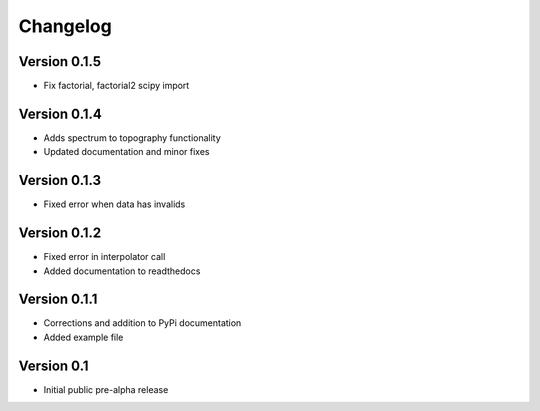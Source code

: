 =========
Changelog
=========

Version 0.1.5
=============
- Fix factorial, factorial2 scipy import

Version 0.1.4
=============
- Adds spectrum to topography functionality
- Updated documentation and minor fixes

Version 0.1.3
=============
- Fixed error when data has invalids

Version 0.1.2
=============
- Fixed error in interpolator call
- Added documentation to readthedocs

Version 0.1.1
=============

- Corrections and addition to PyPi documentation
- Added example file

Version 0.1
===========

- Initial public pre-alpha release
